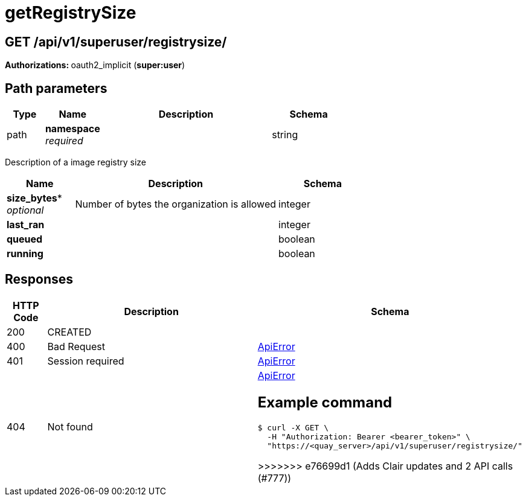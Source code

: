 
= getRegistrySize


[discrete]
== GET /api/v1/superuser/registrysize/ 

**Authorizations: **oauth2_implicit (**super:user**)

[discrete]
== Path parameters

[options="header", width=100%, cols=".^2a,.^3a,.^9a,.^4a"]
|===
|Type|Name|Description|Schema
|path|**namespace** + 
_required_||string
|===

Description of a image registry size

[options="header", width=100%, cols=".^3a,.^9a,.^4a"]
|===
|Name|Description|Schema
|*size_bytes** + 
_optional_|Number of bytes the organization is allowed|integer

|*last_ran* | |integer

|*queued* | |boolean

|*running* | |boolean
|===

[discrete]
== Responses

[options="header", width=100%, cols=".^2a,.^14a,.^4a"]
|===
|HTTP Code|Description|Schema
|200|CREATED|
|400|Bad Request|&lt;&lt;_apierror,ApiError&gt;&gt;
|401|Session required|&lt;&lt;_apierror,ApiError&gt;&gt;
|404|Not found|&lt;&lt;_apierror,ApiError&gt;&gt;
[discrete]
== Example command

[source,terminal]
----
$ curl -X GET \
  -H "Authorization: Bearer <bearer_token>" \
  "https://<quay_server>/api/v1/superuser/registrysize/"
----
=======
>>>>>>> e76699d1 (Adds Clair updates and 2 API calls (#777))
